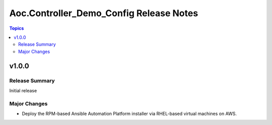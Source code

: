 ========================================
Aoc.Controller_Demo_Config Release Notes
========================================

.. contents:: Topics


v1.0.0
======

Release Summary
---------------

Initial release

Major Changes
-------------

- Deploy the RPM-based Ansible Automation Platform installer via RHEL-based virtual machines on AWS.
